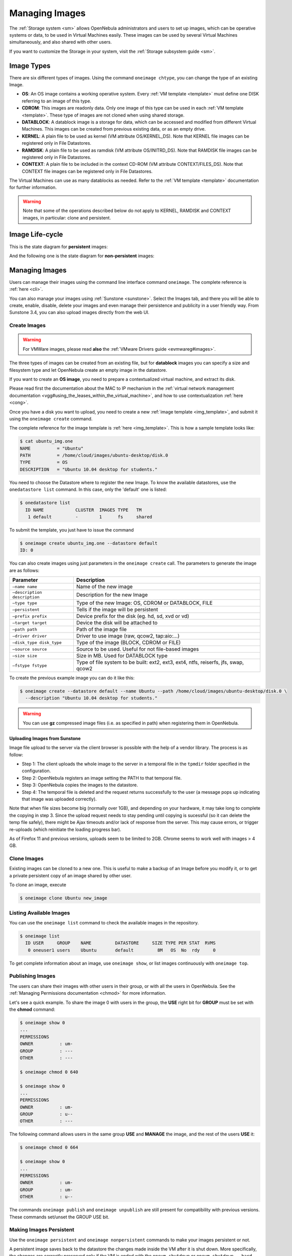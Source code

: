 .. _img_guide:

================
Managing Images
================

The :ref:`Storage system <sm>` allows OpenNebula administrators and users to set up images, which can be operative systems or data, to be used in Virtual Machines easily. These images can be used by several Virtual Machines simultaneously, and also shared with other users.

If you want to customize the Storage in your system, visit the :ref:`Storage subsystem guide <sm>`.

Image Types
===========

There are six different types of images. Using the command ``oneimage chtype``, you can change the type of an existing Image.

-  **OS**: An OS image contains a working operative system. Every :ref:`VM template <template>` must define one DISK referring to an image of this type.

-  **CDROM**: This images are readonly data. Only one image of this type can be used in each :ref:`VM template <template>`. These type of images are not cloned when using shared storage.

-  **DATABLOCK**: A datablock image is a storage for data, which can be accessed and modified from different Virtual Machines. This images can be created from previous existing data, or as an empty drive.

-  **KERNEL**: A plain file to be used as kernel (VM attribute OS/KERNEL\_DS). Note that KERNEL file images can be registered only in File Datastores.

-  **RAMDISK**: A plain file to be used as ramdisk (VM attribute OS/INITRD\_DS). Note that RAMDISK file images can be registered only in File Datastores.

-  **CONTEXT**: A plain file to be included in the context CD-ROM (VM attribute CONTEXT/FILES\_DS). Note that CONTEXT file images can be registered only in File Datastores.

The Virtual Machines can use as many datablocks as needed. Refer to the :ref:`VM template <template>` documentation for further information.

.. warning:: Note that some of the operations described below do not apply to KERNEL, RAMDISK and CONTEXT images, in particular: clone and persistent.

Image Life-cycle
================

+---------------+-----------------+------------------------------------------------------------------------------------------------------------------+
| Short state   | State           | Meaning                                                                                                          |
+===============+=================+==================================================================================================================+
| ``lock``      | ``LOCKED``      | The image file is being copied or created in the Datastore.                                                      |
+---------------+-----------------+------------------------------------------------------------------------------------------------------------------+
| ``rdy``       | ``READY``       | Image ready to be used.                                                                                          |
+---------------+-----------------+------------------------------------------------------------------------------------------------------------------+
| ``used``      | ``USED``        | Non-persistent Image used by at least one VM. It can still be used by other VMs.                                 |
+---------------+-----------------+------------------------------------------------------------------------------------------------------------------+
| ``used``      | ``USED_PERS``   | Persistent Image is use by a VM. It cannot be used by new VMs.                                                   |
+---------------+-----------------+------------------------------------------------------------------------------------------------------------------+
| ``disa``      | ``DISABLED``    | Image disabled by the owner, it cannot be used by new VMs.                                                       |
+---------------+-----------------+------------------------------------------------------------------------------------------------------------------+
| ``err``       | ``ERROR``       | Error state, a FS operation failed. See the Image information with ``oneimage show`` for an error message.   |
+---------------+-----------------+------------------------------------------------------------------------------------------------------------------+
| ``dele``      | ``DELETE``      | The image is being deleted from the Datastore.                                                                   |
+---------------+-----------------+------------------------------------------------------------------------------------------------------------------+

This is the state diagram for **persistent** images:

|Persistent Image States|

And the following one is the state diagram for **non-persistent** images:

|Non-Persistent Image States|

Managing Images
===============

Users can manage their images using the command line interface command ``oneimage``. The complete reference is :ref:`here <cli>`.

You can also manage your images using :ref:`Sunstone <sunstone>`. Select the Images tab, and there you will be able to create, enable, disable, delete your images and even manage their persistence and publicity in a user friendly way. From Sunstone 3.4, you can also upload images directly from the web UI.

|image3|

Create Images
-------------

.. warning:: For VMWare images, please read **also** the :ref:`VMware Drivers guide <evmwareg#images>`.

The three types of images can be created from an existing file, but for **datablock** images you can specify a size and filesystem type and let OpenNebula create an empty image in the datastore.

If you want to create an **OS image**, you need to prepare a contextualized virtual machine, and extract its disk.

Please read first the documentation about the MAC to IP mechanism in the :ref:`virtual network management documentation <vgg#using_the_leases_within_the_virtual_machine>`, and how to use contextualization :ref:`here <cong>`.

Once you have a disk you want to upload, you need to create a new :ref:`image template <img_template>`, and submit it using the ``oneimage create`` command.

The complete reference for the image template is :ref:`here <img_template>`. This is how a sample template looks like:

.. code::

    $ cat ubuntu_img.one
    NAME          = "Ubuntu"
    PATH          = /home/cloud/images/ubuntu-desktop/disk.0
    TYPE          = OS
    DESCRIPTION   = "Ubuntu 10.04 desktop for students."

You need to choose the Datastore where to register the new Image. To know the available datastores, use the ``onedatastore list`` command. In this case, only the 'default' one is listed:

.. code::

    $ onedatastore list
      ID NAME            CLUSTER  IMAGES TYPE   TM    
       1 default         -        1      fs     shared

To submit the template, you just have to issue the command

.. code::

    $ oneimage create ubuntu_img.one --datastore default
    ID: 0

You can also create images using just parameters in the ``oneimage create`` call. The parameters to generate the image are as follows:

+--------------------------------+---------------------------------------------------------------------------------------+
| Parameter                      | Description                                                                           |
+================================+=======================================================================================+
| ``–name name``                 | Name of the new image                                                                 |
+--------------------------------+---------------------------------------------------------------------------------------+
| ``–description description``   | Description for the new Image                                                         |
+--------------------------------+---------------------------------------------------------------------------------------+
| ``–type type``                 | Type of the new Image: OS, CDROM or DATABLOCK, FILE                                   |
+--------------------------------+---------------------------------------------------------------------------------------+
| ``–persistent``                | Tells if the image will be persistent                                                 |
+--------------------------------+---------------------------------------------------------------------------------------+
| ``–prefix prefix``             | Device prefix for the disk (eg. hd, sd, xvd or vd)                                    |
+--------------------------------+---------------------------------------------------------------------------------------+
| ``–target target``             | Device the disk will be attached to                                                   |
+--------------------------------+---------------------------------------------------------------------------------------+
| ``–path path``                 | Path of the image file                                                                |
+--------------------------------+---------------------------------------------------------------------------------------+
| ``–driver driver``             | Driver to use image (raw, qcow2, tap:aio:...)                                         |
+--------------------------------+---------------------------------------------------------------------------------------+
| ``–disk_type disk_type``       | Type of the image (BLOCK, CDROM or FILE)                                              |
+--------------------------------+---------------------------------------------------------------------------------------+
| ``–source source``             | Source to be used. Useful for not file-based images                                   |
+--------------------------------+---------------------------------------------------------------------------------------+
| ``–size size``                 | Size in MB. Used for DATABLOCK type                                                   |
+--------------------------------+---------------------------------------------------------------------------------------+
| ``–fstype fstype``             | Type of file system to be built: ext2, ext3, ext4, ntfs, reiserfs, jfs, swap, qcow2   |
+--------------------------------+---------------------------------------------------------------------------------------+

To create the previous example image you can do it like this:

.. code::

    $ oneimage create --datastore default --name Ubuntu --path /home/cloud/images/ubuntu-desktop/disk.0 \
      --description "Ubuntu 10.04 desktop for students."

.. warning:: You can use **gz** compressed image files (i.e. as specified in path) when registering them in OpenNebula.

Uploading Images from Sunstone
~~~~~~~~~~~~~~~~~~~~~~~~~~~~~~

Image file upload to the server via the client browser is possible with the help of a vendor library. The process is as follow:

-  Step 1: The client uploads the whole image to the server in a temporal file in the ``tpmdir`` folder specified in the configuration.
-  Step 2: OpenNebula registers an image setting the PATH to that temporal file.
-  Step 3: OpenNebula copies the images to the datastore.
-  Step 4: The temporal file is deleted and the request returns successfully to the user (a message pops up indicating that image was uploaded correctly).

Note that when file sizes become big (normally over 1GB), and depending on your hardware, it may take long to complete the copying in step 3. Since the upload request needs to stay pending until copying is sucessful (so it can delete the temp file safely), there might be Ajax timeouts and/or lack of response from the server. This may cause errors, or trigger re-uploads (which reinitiate the loading progress bar).

As of Firefox 11 and previous versions, uploads seem to be limited to 2GB. Chrome seems to work well with images > 4 GB.

Clone Images
------------

Existing images can be cloned to a new one. This is useful to make a backup of an Image before you modify it, or to get a private persistent copy of an image shared by other user.

To clone an image, execute

.. code::

    $ oneimage clone Ubuntu new_image

Listing Available Images
------------------------

You can use the ``oneimage list`` command to check the available images in the repository.

.. code::

    $ oneimage list
      ID USER     GROUP    NAME         DATASTORE     SIZE TYPE PER STAT  RVMS
       0 oneuser1 users    Ubuntu       default         8M   OS  No  rdy     0

To get complete information about an image, use ``oneimage show``, or list images continuously with ``oneimage top``.

Publishing Images
-----------------

The users can share their images with other users in their group, or with all the users in OpenNebula. See the :ref:`Managing Permissions documentation <chmod>` for more information.

Let's see a quick example. To share the image 0 with users in the group, the **USE** right bit for **GROUP** must be set with the **chmod** command:

.. code::

    $ oneimage show 0
    ...
    PERMISSIONS
    OWNER          : um-
    GROUP          : ---
    OTHER          : ---

    $ oneimage chmod 0 640

    $ oneimage show 0
    ...
    PERMISSIONS
    OWNER          : um-
    GROUP          : u--
    OTHER          : ---

The following command allows users in the same group **USE** and **MANAGE** the image, and the rest of the users **USE** it:

.. code::

    $ oneimage chmod 0 664

    $ oneimage show 0
    ...
    PERMISSIONS
    OWNER          : um-
    GROUP          : um-
    OTHER          : u--

The commands ``oneimage publish`` and ``oneimage unpublish`` are still present for compatibility with previous versions. These commands set/unset the GROUP USE bit.

Making Images Persistent
------------------------

Use the ``oneimage persistent`` and ``oneimage nonpersistent`` commands to make your images persistent or not.

A persistent image saves back to the datastore the changes made inside the VM after it is shut down. More specifically, the changes are correctly preserved only if the VM is ended with the ``onevm shutdown`` or ``onevm shutdown --hard`` commands. Note that depending on the Datastore type a persistent image can be a link to the original image, so any modification is directly made on the image.

.. code::

    $ oneimage list
      ID USER     GROUP    NAME         DATASTORE     SIZE TYPE PER STAT  RVMS
       0 oneadmin oneadmin Ubuntu       default        10G   OS  No  rdy     0
    $ oneimage persistent Ubuntu
    $ oneimage list
      ID USER     GROUP    NAME         DATASTORE     SIZE TYPE PER STAT  RVMS
       0 oneadmin oneadmin Ubuntu       default        10G   OS Yes  rdy     0
    $ oneimage nonpersistent 0
    $ oneimage list
      ID USER     GROUP    NAME         DATASTORE     SIZE TYPE PER STAT  RVMS
       0 oneadmin oneadmin Ubuntu       default        10G   OS  No  rdy     0

.. warning:: When images are public (GROUP or OTHER USE bit set) they are always cloned, and persistent images are never cloned. Therefore, an image cannot be public and persistent at the same time. To manage a public image that won't be cloned, unpublish it first and make it persistent.

How to Use Images in Virtual Machines
=====================================

This a simple example on how to specify images as virtual machine disks. Please visit the :ref:`virtual machine user guide <vm_guide>` and the :ref:`virtual machine template <template>` documentation for a more thorough explanation.

Assuming you have an OS image called “Ubuntu desktop” with ID 1, you can use it in your :ref:`virtual machine template <template>` as a DISK. When this machine is deployed, the first disk will be taken from the image repository.

Images can be referred in a DISK in two different ways:

-  IMAGE\_ID, using its ID as returned by the create operation

-  IMAGE, using its name. In this case the name refers to one of the images owned by the user (names can not be repeated for the same user). If you want to refer to an IMAGE of other user you can specify that with IMAGE\_UID (by the uid of the user) or IMAGE\_UNAME (by the name of the user).

.. code::

    CPU    = 1
    MEMORY = 3.08

    DISK = [ IMAGE_ID   = 1 ]

    DISK = [ type   = swap,
             size   = 1024  ]

    NIC    = [ NETWORK_ID = 1 ]
    NIC    = [ NETWORK_ID = 0 ]

    # FEATURES=[ acpi="no" ]

    GRAPHICS = [
      type    = "vnc",
      listen  = "1.2.3.4",
      port    = "5902"  ]


    CONTEXT = [
        files      = "/home/cloud/images/ubuntu-desktop/init.sh"  ]

Save Changes
------------

Once the VM is deployed you can snapshot a disk, i.e. save the changes made to the disk as a new image. There are two types of disk snapshots in OpenNebula:

-  **Deferred snapshots** (disk-snapshot), changes to a disk will be saved as a new Image in the associated datastore when the VM is shutdown.
-  **Hot snapshots** (hot disk-snapshot), just as the deferred snapshots, but the disk is copied to the datastore the moment the operation is triggered. Therefore, you must guarantee that the disk is in a consistent state during the save\_as operation (e.g. by umounting the disk from the VM).

To save a disk, use the ``onevm disk-snapshot`` command. This command takes three arguments: The VM name (or ID), the disk ID to save and the name of the new image to register. And optionally the --live argument to not defer the disk-snapshot operation.

To know the ID of the disk you want to save, just take a look at the ``onevm show`` output for your VM, you are interested in the ID column in the VM DISK section.

.. code::

    $ onevm show 11
    VIRTUAL MACHINE 11 INFORMATION                                                  
    ID                  : 11                  
    NAME                : ttylinux-11         
    USER                : ruben               
    GROUP               : oneadmin            
    STATE               : PENDING             
    LCM_STATE           : LCM_INIT            
    RESCHED             : No                  
    START TIME          : 03/08 22:24:57      
    END TIME            : -                   
    DEPLOY ID           : -                   

    VIRTUAL MACHINE MONITORING                                                      
    USED MEMORY         : 0K                  
    USED CPU            : 0                   
    NET_TX              : 0K                  
    NET_RX              : 0K                  

    PERMISSIONS                                                                     
    OWNER               : um-                 
    GROUP               : ---                 
    OTHER               : ---                 

    VM DISKS                                                                        
     ID TARGET IMAGE                               TYPE SAVE SAVE_AS
      0    hda ttylinux                            file   NO       -
      1    hdb raw - 100M                          fs     NO       -

    VM NICS                                                                         
    ID NETWORK      VLAN BRIDGE   IP              MAC              
     0 net_172        no vbr0     172.16.0.201    02:00:ac:10:00:c9
                                  fe80::400:acff:fe10:c9                  

    VIRTUAL MACHINE TEMPLATE                                                        
    CPU="1"
    GRAPHICS=[
      LISTEN="0.0.0.0",
      PORT="5911",
      TYPE="vnc" ]
    MEMORY="512"
    OS=[
      ARCH="x86_64" ]
    TEMPLATE_ID="0"
    VCPU="1"

The IDs are assigned in the same order the disks were defined in the :ref:`VM template <template>`.

The next command will register a new image called “SO upgrade”, that will be ready as soon as the VM is shut down. Till then the image will be locked, and so you cannot use it.

.. code::

    $ onevm disk-snapshot ttylinux-11 0 "SO upgraded"

This command copies disk 1 to the datastore with name “Backup of DB volume”, the image will be available once the image copy end:

.. code::

    $ onevm disk-snapshot --live ttylinux-11 1 "Backup of DB volume"

How to Use File Images in Virtual Machines
==========================================

.. _img_guide_kernel_and_ramdisk:

KERNEL and RAMDISK
------------------

KERNEL and RAMDISK type Images can be used in the OS/KERNEL\_DS and OS/INITRD\_DS attributes of the VM template. See the :ref:`complete reference <template#os_and_boot_options_section>` for more information.

Example:

.. code::

    OS = [ KERNEL_DS  = "$FILE[IMAGE=kernel3.6]",
           INITRD_DS  = "$FILE[IMAGE_ID=23]",
           ROOT       = "sda1",
           KERNEL_CMD = "ro xencons=tty console=tty1" ]

CONTEXT
-------

The :ref:`contextualization cdrom <context_overview>` can include CONTEXT type Images. Visit the :ref:`complete reference <template#context_section>` for more information.

.. code::

    CONTEXT = [
      FILES_DS   = "$FILE[IMAGE_ID=34] $FILE[IMAGE=kernel]",
    ]

.. |Persistent Image States| image:: /images/image-persistent.png
.. |Non-Persistent Image States| image:: /images/image-nonpersistent.png
.. |image3| image:: /images/sunstone_image_create.png
